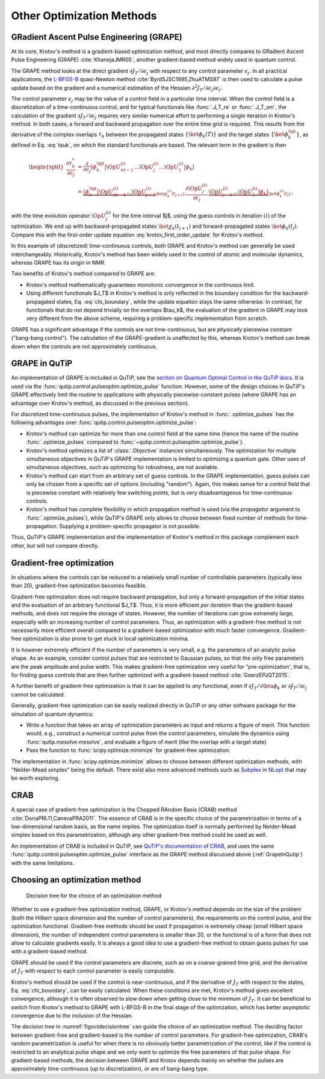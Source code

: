 Other Optimization Methods
==========================

GRadient Ascent Pulse Engineering (GRAPE)
-----------------------------------------

At its core, Krotov's method is a gradient-based optimization method, and
most directly compares to GRadient Ascent Pulse Engineering (GRAPE)
:cite:`KhanejaJMR05`, another gradient-based method widely used in quantum control.

The GRAPE method looks at the direct gradient :math:`\partial
J_T/\partial \epsilon_j` with respect to any control parameter
:math:`\epsilon_j`. In all practical applications, the `L-BFGS-B`_ quasi-Newton
method :cite:`ByrdSJSC1995,ZhuATMS97` is then used to calculate a pulse update
based on the gradient and a numerical estimation of the Hessian
:math:`\partial^2 J_T/\partial \epsilon_j \partial \epsilon_{j^\prime}`.

The control parameter :math:`\epsilon_j` may be the value of a control field
in a particular time interval. When the control field is a discretization of a
time-continuous control, and for typical functionals like :func:`.J_T_re` or
:func:`.J_T_sm`, the calculation of the gradient :math:`\partial J_T/\partial
\epsilon_j` requires very similar numerical effort to performing a single
iteration in Krotov's method. In both cases, a forward and backward propagation
over the entire time grid is required. This results from the derivative of the
complex overlaps :math:`\tau_k` between the propagated states
:math:`\{\ket{\phi_k(T)}\}` and the target states
:math:`\{\ket{\phi_k^{\tgt}}\}`, as defined in Eq. :eq:`tauk`, on which the
standard functionals are based. The relevant term in the gradient is then

.. math::

   \begin{split}
     \frac{\partial \tau_k^*}{\partial \epsilon_j}
     &= \frac{\partial}{\partial \epsilon_j}
       \big\langle \phi_k^{\tgt} \big\vert
               \Op{U}^{(i)}_{nt-1} \dots \Op{U}^{(i)}_{j} \dots \Op{U}^{(i)}_{1} \big\vert \phi_k \big\rangle \\
     &=
       \underbrace{
         \big\langle \phi_k^{\tgt} \big\vert \Op{U}^{(i)}_{nt-1} \dots \Op{U}^{(i)}_{j+1}}_{
         \bra{\chi^{(i)}_k(t_{j+1})}
        }
         \, \frac{\partial\Op{U}^{(i)}_{j}}{\partial\epsilon_j} \,
        \underbrace{\Op{U}^{(i)}_{j-1} \dots \Op{U}^{(i)}_{1} \big\vert \phi_k \big\rangle}_{
         \ket{\phi^{(i)}_k(t_j)}
        }\,,
   \end{split}

with the time evolution operator :math:`\Op{U}^{(i)}_j` for the time interval
$j$, using the guess controls in iteration :math:`(i)` of the optimization. We
end up with backward-propagated states :math:`\ket{\chi_k(t_{j+1})}` and
forward-propagated states :math:`\ket{\phi_k(t_j)}`. Compare this with the
first-order update equation :eq:`krotov_first_order_update` for Krotov's
method.

In this example of (discretized) time-continuous controls, both GRAPE and
Krotov's method can generally be used interchangeably.
Historically, Krotov's method has been widely used in the control of atomic and
molecular dynamics, whereas GRAPE has its origin in NMR.

Two benefits of Krotov's method compared to GRAPE are:

* Krotov's method mathematically guarantees monotonic convergence in the
  continuous limit.
* Using different functionals $J_T$ in Krotov's method is only reflected in the
  boundary condition for the backward-propagated states,
  Eq. :eq:`chi_boundary`, while the update equation stays the same otherwise.
  In contrast, for functionals that do not depend trivially on the overlaps
  $\tau_k$, the evaluation of the gradient in GRAPE may look very different
  from the above scheme, requiring a problem-specific implementation from
  scratch.

GRAPE has a significant advantage if the controls are not time-continuous, but
are *physically* piecewise constant ("bang-bang control"). The calculation of
the GRAPE-gradient is unaffected by this, whereas Krotov's method can break
down when the controls are not approximately continuous.

.. _L-BFGS-B: https://docs.scipy.org/doc/scipy/reference/optimize.minimize-lbfgsb.html

.. _GrapeInQutip:

GRAPE in QuTiP
--------------

An implementation of GRAPE is included in QuTiP, see the `section on Quantum
Optimal Control in the QuTiP docs`_.  It is used via the
:func:`qutip.control.pulseoptim.optimize_pulse` function.
However, some of the design choices in QuTiP's GRAPE effectively limit
the routine to applications with physically piecewise-constant pulses (where
GRAPE has an advantage over Krotov's method, as discussed in the previous
section).

For discretized time-continuous pulses, the implementation of Krotov's method
in :func:`.optimize_pulses` has the following advantages over
:func:`qutip.control.pulseoptim.optimize_pulse`:

* Krotov's method can optimize for more than one control field at the same time
  (hence the name of the routine :func:`.optimize_pulses` compared to
  :func:`~qutip.control.pulseoptim.optimize_pulse`).
* Krotov's method optimizes a list of :class:`.Objective` instances
  simultaneously. The optimization for multiple simultaneous objectives in
  QuTiP's GRAPE implementation is limited to optimizing a quantum gate. Other
  uses of simultaneous objectives, such as optimizing for robustness, are not
  available.
* Krotov's method can start from an arbitrary set of guess controls. In the
  GRAPE implementation, guess pulses can only be chosen from a specific set of
  options (including "random"). Again, this makes sense for a control field
  that is piecewise constant with relatively few switching points, but is very
  disadvantageous for time-continuous controls.
* Krotov's method has complete flexibility in which propagation method is used
  (via the `propagator` argument to :func:`.optimize_pulses`), while QuTiP's
  GRAPE only allows to choose between fixed number of methods for
  time-propagation. Supplying a problem-specific propagator is not possible.

Thus, QuTiP's GRAPE implementation and the implementation of Krotov's method in
this package complement each other, but will not compare directly.

.. _section on Quantum Optimal Control in the QuTiP docs: http://qutip.org/docs/latest/guide/guide-control.html

Gradient-free optimization
--------------------------

In situations where the controls can be reduced to a relatively small number of
controllable parameters (typically less than 20), gradient-free optimization
becomes feasible.

Gradient-free optimization does not require backward propagation, but only a
forward-propagation of the initial states and the evaluation of an arbitrary
functional $J_T$. Thus, it is more efficient *per iteration* than the
gradient-based methods, and does not require the storage of states. However,
the number of iterations can grow extremely large, especially with an
increasing number of control parameters. Thus, an optimization with a
gradient-free method is not necessarily more efficient overall compared to a
gradient-based optimization with much faster convergence. Gradient-free
optimization is also prone to get stuck in local optimization minima.

It is however extremely efficient if the number of parameters is very small,
e.g. the parameters of an analytic pulse shape. As an example, consider control
pulses that are restricted to Gaussian pulses, so that the only free parameters
are the peak amplitude and pulse width. This makes gradient-free optimization
very useful for "pre-optimization', that is, for finding guess controls that
are then further optimized with a gradient-based method :cite:`GoerzEPJQT2015`.

A further benefit of gradient-free optimization is that it can be applied to
*any* functional, even if :math:`\partial J_T / \partial \bra{\phi_k}` or
:math:`\partial J_T / \partial \epsilon_j` cannot be calculated.

Generally, gradient-free optimization can be easily realized directly in QuTiP
or any other software package for the simulation of quantum dynamics:

* Write a function that takes an array of optimization parameters as input
  and returns a figure of merit. This function would, e.g., construct a
  numerical control pulse from the control parameters, simulate the dynamics
  using :func:`qutip.mesolve.mesolve`, and evaluate a figure of merit (like the
  overlap with a target state)
* Pass the function to :func:`scipy.optimize.minimize` for gradient-free optimization.

The implementation in :func:`scipy.optimize.minimize` allows to choose between
different optimization methods, with "Nelder-Mead simplex" being the default.
There exist also more advanced methods such as Subplex_ in NLopt_ that may be
worth exploring.

.. _Subplex: https://nlopt.readthedocs.io/en/latest/NLopt_Algorithms/#sbplx-based-on-subplex
.. _NLopt: https://nlopt.readthedocs.io/


CRAB
----

A special case of gradient-free optimization is the Chopped RAndom Basis (CRAB)
method :cite:`DoriaPRL11,CanevaPRA2011`.
The essence of CRAB is in the specific choice of the parametrization in terms of a
low-dimensional random basis, as the name implies. The optimization itself is
normally performed by Nelder-Mead simplex based on this parametrization,
although any other gradient-free method could be used as well.

An implementation of CRAB is included in QuTiP, see `QuTiP's documentation of
CRAB`_, and uses the same :func:`qutip.control.pulseoptim.optimize_pulse`
interface as the GRAPE method discussed above (:ref:`GrapeInQutip`) with the
same limitations.

.. _QuTiP's documentation of CRAB: http://qutip.org/docs/latest/guide/guide-control.html#the-crab-algorithm


.. _choosing-an-optimization-method:

Choosing an optimization method
-------------------------------

.. _figoctdecisiontree:
.. figure:: oct_decision_tree.svg
   :alt: decision tree.
   :width: 100%

   Decision tree for the choice of an optimization method

Whether to use a gradient-free optimization method, GRAPE, or
Krotov's method depends on the size of the problem (both the Hilbert
space dimension and the number of control parameters), the requirements
on the control pulse, and the optimization functional. Gradient-free
methods should be used if propagation is extremely cheap (small Hilbert
space dimension), the number of independent control parameters is
smaller than 20, or the functional is of a form that does not allow to
calculate gradients easily. It is always a good idea to use a gradient-free
method to obtain guess pulses for use with a gradient-based method.

GRAPE should be used if the control parameters are discrete,
such as on a coarse-grained time grid, and the derivative of :math:`J_T`
with respect to each control parameter is easily computable.

Krotov's method should be used if the control is near-continuous, and if the
derivative of :math:`J_T` with respect to the states, Eq. :eq:`chi_boundary`,
can be easily calculated. When these conditions are met, Krotov's method gives
excellent convergence, although it is often observed to slow down when getting
close to the minimum of :math:`J_T`. It can be beneficial to switch from
Krotov's method to GRAPE with L-BFGS-B in the final stage of the optimization,
which has better asymptotic convergence due to the inclusion of the Hessian.

The decision tree in :numref:`figoctdecisiontree` can guide the choice of an
optimization method. The deciding factor between gradient-free and
gradient-based is the number of control parameters. For gradient-free
optimization, CRAB's random parametrization is useful for when there is no
obviously better parametrization of the control, like if the control is
restricted to an analytical pulse shape and we only want to optimize the free
parameters of that pulse shape. For gradient-based methods, the decision
between GRAPE and Krotov depends mainly on whether the pulses are approximately
time-continuous (up to discretization), or are of bang-bang type.
